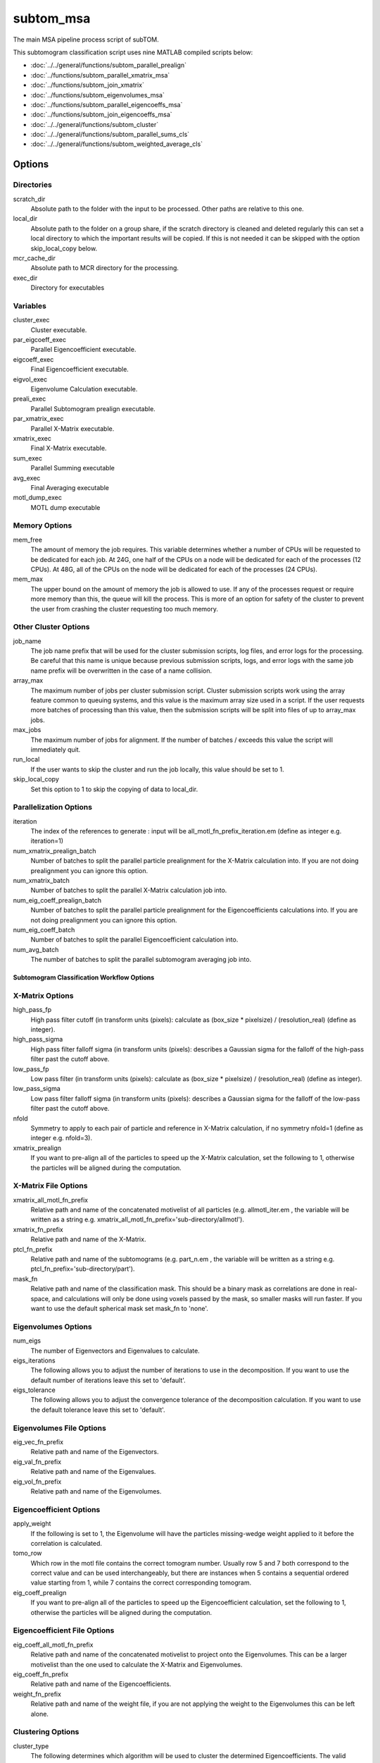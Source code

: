 ==========
subtom_msa
==========

The main MSA pipeline process script of subTOM.

This subtomogram classification script uses nine MATLAB compiled scripts
below:

- :doc:`../../general/functions/subtom_parallel_prealign`
- :doc:`../functions/subtom_parallel_xmatrix_msa`
- :doc:`../functions/subtom_join_xmatrix`
- :doc:`../functions/subtom_eigenvolumes_msa`
- :doc:`../functions/subtom_parallel_eigencoeffs_msa`
- :doc:`../functions/subtom_join_eigencoeffs_msa`
- :doc:`../../general/functions/subtom_cluster`
- :doc:`../../general/functions/subtom_parallel_sums_cls`
- :doc:`../../general/functions/subtom_weighted_average_cls`

-------
Options
-------

Directories
-----------

scratch_dir
  Absolute path to the folder with the input to be processed.
  Other paths are relative to this one.

local_dir
  Absolute path to the folder on a group share, if the scratch directory is
  cleaned and deleted regularly this can set a local directory to which the
  important results will be copied. If this is not needed it can be skipped with
  the option skip_local_copy below.

mcr_cache_dir
  Absolute path to MCR directory for the processing.

exec_dir
  Directory for executables

Variables
---------

cluster_exec
  Cluster executable.

par_eigcoeff_exec
  Parallel Eigencoefficient executable.

eigcoeff_exec
  Final Eigencoefficient executable.

eigvol_exec
  Eigenvolume Calculation executable.

preali_exec
  Parallel Subtomogram prealign executable.

par_xmatrix_exec
  Parallel X-Matrix executable.

xmatrix_exec
  Final X-Matrix executable.

sum_exec
  Parallel Summing executable

avg_exec
  Final Averaging executable

motl_dump_exec
  MOTL dump executable

Memory Options
--------------

mem_free
  The amount of memory the job requires. This variable determines whether a
  number of CPUs will be requested to be dedicated for each job. At 24G, one
  half of the CPUs on a node will be dedicated for each of the processes (12
  CPUs). At 48G, all of the CPUs on the node will be dedicated for each of the
  processes (24 CPUs).

mem_max
  The upper bound on the amount of memory the job is allowed to use.  If any of
  the processes request or require more memory than this, the queue will kill
  the process. This is more of an option for safety of the cluster to prevent
  the user from crashing the cluster requesting too much memory.

Other Cluster Options
---------------------

job_name
  The job name prefix that will be used for the cluster submission scripts, log
  files, and error logs for the processing. Be careful that this name is unique
  because previous submission scripts, logs, and error logs with the same job
  name prefix will be overwritten in the case of a name collision.

array_max
  The maximum number of jobs per cluster submission script. Cluster submission
  scripts work using the array feature common to queuing systems, and this value
  is the maximum array size used in a script. If the user requests more batches
  of processing than this value, then the submission scripts will be split into
  files of up to array_max jobs.

max_jobs
  The maximum number of jobs for alignment. If the number of batches / exceeds
  this value the script will immediately quit.

run_local
  If the user wants to skip the cluster and run the job locally, this value
  should be set to 1.

skip_local_copy
  Set this option to 1 to skip the copying of data to local_dir.

Parallelization Options
-----------------------

iteration
  The index of the references to generate : input will be
  all_motl_fn_prefix_iteration.em (define as integer e.g. iteration=1)

num_xmatrix_prealign_batch
  Number of batches to split the parallel particle prealignment for the
  X-Matrix calculation into. If you are not doing prealignment you can ignore
  this option.

num_xmatrix_batch
  Number of batches to split the parallel X-Matrix calculation job into.

num_eig_coeff_prealign_batch
  Number of batches to split the parallel particle prealignment for the
  Eigencoefficients calculations into. If you are not doing prealignment you can
  ignore this option.

num_eig_coeff_batch
  Number of batches to split the parallel Eigencoefficient calculation into.

num_avg_batch
  The number of batches to split the parallel subtomogram averaging job into.

Subtomogram Classification Workflow Options
===========================================

X-Matrix Options
-----------------

high_pass_fp
  High pass filter cutoff (in transform units (pixels): calculate as (box_size *
  pixelsize) / (resolution_real) (define as integer).

high_pass_sigma
  High pass filter falloff sigma (in transform units (pixels): describes a
  Gaussian sigma for the falloff of the high-pass filter past the cutoff above.

low_pass_fp
  Low pass filter (in transform units (pixels): calculate as (box_size *
  pixelsize) / (resolution_real) (define as integer).

low_pass_sigma
  Low pass filter falloff sigma (in transform units (pixels): describes a
  Gaussian sigma for the falloff of the low-pass filter past the cutoff above.

nfold
  Symmetry to apply to each pair of particle and reference in X-Matrix
  calculation, if no symmetry nfold=1 (define as integer e.g. nfold=3).

xmatrix_prealign
  If you want to pre-align all of the particles to speed up the X-Matrix
  calculation, set the following to 1, otherwise the particles will be aligned
  during the computation.

X-Matrix File Options
----------------------

xmatrix_all_motl_fn_prefix
  Relative path and name of the concatenated motivelist of all particles (e.g.
  allmotl_iter.em , the variable will be written as a string e.g.
  xmatrix_all_motl_fn_prefix='sub-directory/allmotl').

xmatrix_fn_prefix
  Relative path and name of the X-Matrix.

ptcl_fn_prefix
  Relative path and name of the subtomograms (e.g. part_n.em , the variable will
  be written as a string e.g. ptcl_fn_prefix='sub-directory/part').

mask_fn
  Relative path and name of the classification mask. This should be a binary
  mask as correlations are done in real-space, and calculations will only be
  done using voxels passed by the mask, so smaller masks will run faster. If you
  want to use the default spherical mask set mask_fn to 'none'.

Eigenvolumes Options
--------------------

num_eigs
  The number of Eigenvectors and Eigenvalues to calculate.

eigs_iterations
  The following allows you to adjust the number of iterations to use in the
  decomposition. If you want to use the default number of iterations leave this
  set to 'default'.

eigs_tolerance
  The following allows you to adjust the convergence tolerance of the
  decomposition calculation. If you want to use the default tolerance leave this
  set to 'default'.

Eigenvolumes File Options
-------------------------

eig_vec_fn_prefix
  Relative path and name of the Eigenvectors.

eig_val_fn_prefix
  Relative path and name of the Eigenvalues.

eig_vol_fn_prefix
  Relative path and name of the Eigenvolumes.

Eigencoefficient Options
------------------------

apply_weight
  If the following is set to 1, the Eigenvolume will have the particles
  missing-wedge weight applied to it before the correlation is calculated.

tomo_row
  Which row in the motl file contains the correct tomogram number.
  Usually row 5 and 7 both correspond to the correct value and can be used
  interchangeably, but there are instances when 5 contains a sequential ordered
  value starting from 1, while 7 contains the correct corresponding tomogram.

eig_coeff_prealign
  If you want to pre-align all of the particles to speed up the Eigencoefficient
  calculation, set the following to 1, otherwise the particles will be aligned
  during the computation.

Eigencoefficient File Options
-----------------------------

eig_coeff_all_motl_fn_prefix
  Relative path and name of the concatenated motivelist to project onto the
  Eigenvolumes. This can be a larger motivelist than the one used to calculate
  the X-Matrix and Eigenvolumes.

eig_coeff_fn_prefix
  Relative path and name of the Eigencoefficients.

weight_fn_prefix
  Relative path and name of the weight file, if you are not applying the weight
  to the Eigenvolumes this can be left alone.

Clustering Options
------------------

cluster_type
  The following determines which algorithm will be used to cluster the
  determined Eigencoefficients. The valid options are K-means clustering,
  'kmeans', Hierarchical Ascendent Clustering using a Ward Criterion, 'hac', and
  a Gaussian Mixture Model, 'gaussmix'.

eig_idxs
  Determines which Eigencoefficients are used to cluster. The format should be a
  semicolon-separated list that also supports ranges with a dash (-), for
  example 1-5;7;15-19 would select the first five Eigencoefficients, the seventh
  and the fifteenth through the nineteenth for classification. If it is left as
  "all" all coefficients will be used.

num_classes
  How many classes should the particles be clustered into.

Clustering File Options
-----------------------

cluster_all_motl_fn_prefix
  Relative path and name of the concatenated motivelist of the output classified
  particles.

Averaging File Options
----------------------

ref_fn_prefix
  Relative path and name prefix of the reference volumes (e.g.  ref_iter.em, the
  variable will be written as a string e.g.  ref_fn_prefix='sub-directory/ref')

weight_sum_fn_prefix
  Relative path and name prefix of the partial weight files.

-------
Example
-------

.. code-block:: bash

    scratch_dir="${PWD}"

    local_dir=""

    mcr_cache_dir="${scratch_dir}/mcr"

    exec_dir="XXXINSTALLATION_DIRXXX/bin"

    cluster_exec="${exec_dir}/classification/general/subtom_cluster"

    par_eigcoeff_exec="${exec_dir}/classification/msa/subtom_parallel_eigencoeffs_msa"

    eigcoeff_exec="${exec_dir}/classification/msa/subtom_join_eigencoeffs_msa"

    eigvol_exec="${exec_dir}/classification/msa/subtom_eigenvolumes_msa"

    preali_exec="${exec_dir}/classification/general/subtom_parallel_prealign"

    par_xmatrix_exec="${exec_dir}/classification/msa/subtom_parallel_xmatrix_msa"

    xmatrix_exec="${exec_dir}/classification/msa/subtom_join_xmatrix"

    sum_exec="${exec_dir}/classification/general/subtom_parallel_sums_cls"

    avg_exec="${exec_dir}/classification/general/subtom_weighted_average_cls"

    motl_dump_exec="${exec_dir}/MOTL/motl_dump"

    mem_free="1G"

    mem_max="64G"

    job_name="subTOM"

    array_max="1000"

    max_jobs="4000"

    run_local="0"

    skip_local_copy="1"

    iteration="1"

    num_xmatrix_prealign_batch="1"

    num_xmatrix_batch="1"

    num_eig_coeff_prealign_batch="1"

    num_eig_coeff_batch="1"

    num_avg_batch="1"

    high_pass_fp="1"

    high_pass_sigma="2"

    low_pass_fp="12"

    low_pass_sigma="3"

    nfold="1"

    xmatrix_prealign=0

    xmatrix_all_motl_fn_prefix="combinedmotl/allmotl"

    xmatrix_fn_prefix="class/xmatrix_msa"

    ptcl_fn_prefix="subtomograms/subtomo"

    mask_fn="none"

    num_eigs='40'

    eigs_iterations='default'

    eigs_tolerance='default'

    eig_vec_fn_prefix="class/eigvec_msa"

    eig_val_fn_prefix="class/eigval_msa"

    eig_vol_fn_prefix="class/eigvol_msa"

    apply_weight="0"

    tomo_row="7"

    eig_coeff_prealign="0"

    eig_coeff_all_motl_fn_prefix="combinedmotl/allmotl"

    eig_coeff_fn_prefix="class/eigcoeff_msa"

    weight_fn_prefix="otherinputs/ampspec"

    cluster_type="kmeans"

    eig_idxs="all"

    num_classes=2

    cluster_all_motl_fn_prefix="class/allmotl_msa"

    ref_fn_prefix="class/ref_msa"

    weight_sum_fn_prefix="class/wei_msa"
